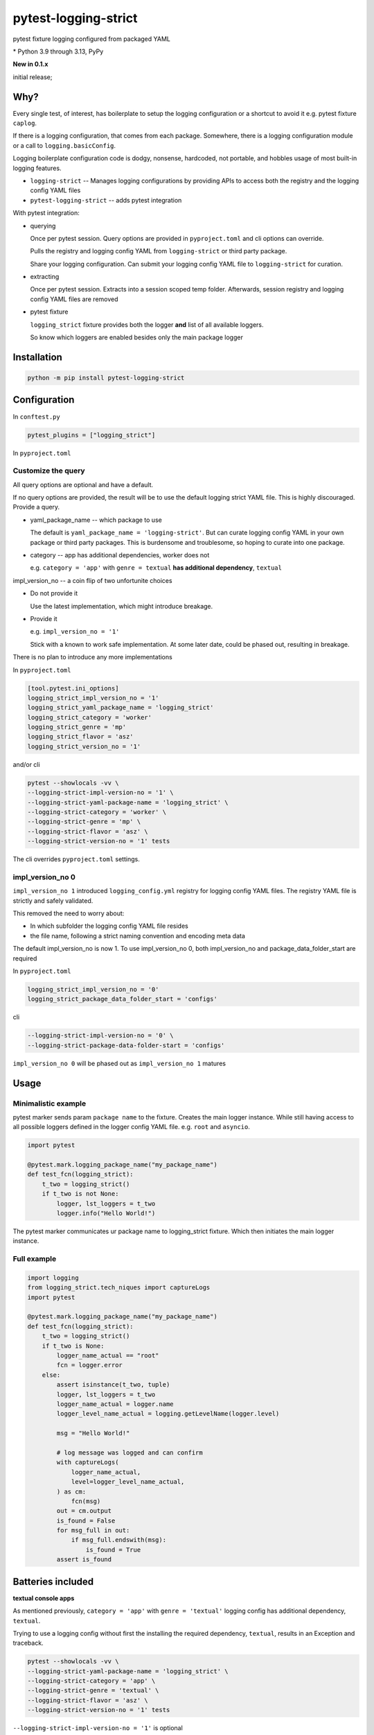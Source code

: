 pytest-logging-strict
======================

pytest fixture logging configured from packaged YAML

|  |kit| |license| |versions|
|  |test-status| |codecov| |quality-status|
|  |stars| |mastodon-msftcangoblowm|

.. PYVERSIONS

\* Python 3.9 through 3.13, PyPy

**New in 0.1.x**

initial release;

Why?
-----

Every single test, of interest, has boilerplate to setup the logging
configuration or a shortcut to avoid it e.g. pytest fixture ``caplog``.

If there is a logging configuration, that comes from each package.
Somewhere, there is a logging configuration module or a call to
``logging.basicConfig``.

Logging boilerplate configuration code is dodgy, nonsense, hardcoded,
not portable, and hobbles usage of most built-in logging features.

- ``logging-strict`` -- Manages logging configurations by
  providing APIs to access both the registry and the logging config YAML
  files

- ``pytest-logging-strict`` -- adds pytest integration

With pytest integration:

- querying

  Once per pytest session. Query options are provided in
  ``pyproject.toml`` and cli options can override.

  Pulls the registry and logging config YAML from ``logging-strict``
  or third party package.

  Share your logging configuration. Can submit your logging config YAML
  file to ``logging-strict`` for curation.

- extracting

  Once per pytest session. Extracts into a session scoped temp folder.
  Afterwards, session registry and logging config YAML files are removed

- pytest fixture

  ``logging_strict`` fixture provides both the logger **and** list of
  all available loggers.

  So know which loggers are enabled besides only the main package logger

Installation
-------------

.. code:: shell

   python -m pip install pytest-logging-strict


Configuration
--------------

In ``conftest.py``

.. code:: shell

   pytest_plugins = ["logging_strict"]

In ``pyproject.toml``

Customize the query
""""""""""""""""""""

All query options are optional and have a default.

If no query options are provided, the result will be to use the
default logging strict YAML file. This is highly discouraged. Provide a query.

- yaml_package_name -- which package to use

  The default is ``yaml_package_name = 'logging-strict'``. But can curate
  logging config YAML in your own package or third party packages.
  This is burdensome and troublesome, so hoping to curate into one package.

- category -- app has additional dependencies, worker does not

  e.g. ``category = 'app'`` with ``genre = textual``
  **has additional dependency**, ``textual``

impl_version_no -- a coin flip of two unfortunite choices

- Do not provide it

  Use the latest implementation, which might introduce breakage.

- Provide it

  e.g. ``impl_version_no = '1'``

  Stick with a known to work safe implementation. At some later date,
  could be phased out, resulting in breakage.

There is no plan to introduce any more implementations

In ``pyproject.toml``

.. code:: shell

    [tool.pytest.ini_options]
    logging_strict_impl_version_no = '1'
    logging_strict_yaml_package_name = 'logging_strict'
    logging_strict_category = 'worker'
    logging_strict_genre = 'mp'
    logging_strict_flavor = 'asz'
    logging_strict_version_no = '1'

and/or cli

.. code:: shell

   pytest --showlocals -vv \
   --logging-strict-impl-version-no = '1' \
   --logging-strict-yaml-package-name = 'logging_strict' \
   --logging-strict-category = 'worker' \
   --logging-strict-genre = 'mp' \
   --logging-strict-flavor = 'asz' \
   --logging-strict-version-no = '1' tests

The cli overrides ``pyproject.toml`` settings.

impl_version_no 0
""""""""""""""""""

``impl_version_no 1`` introduced ``logging_config.yml`` registry for logging
config YAML files. The registry YAML file is strictly and safely validated.

This removed the need to worry about:

- In which subfolder the logging config YAML file resides

- the file name, following a strict naming convention and
  encoding meta data

The default impl_version_no is now 1. To use impl_version_no 0, both
impl_version_no and package_data_folder_start are required

In ``pyproject.toml``

.. code:: text

   logging_strict_impl_version_no = '0'
   logging_strict_package_data_folder_start = 'configs'

cli

.. code:: text

   --logging-strict-impl-version-no = '0' \
   --logging-strict-package-data-folder-start = 'configs'

``impl_version_no 0`` will be phased out as ``impl_version_no 1`` matures

Usage
------

Minimalistic example
"""""""""""""""""""""

pytest marker sends param ``package name`` to the fixture.
Creates the main logger instance. While still having access to
all possible loggers defined in the logger config YAML file. e.g. ``root``
and ``asyncio``.

.. code:: text

   import pytest

   @pytest.mark.logging_package_name("my_package_name")
   def test_fcn(logging_strict):
       t_two = logging_strict()
       if t_two is not None:
           logger, lst_loggers = t_two
           logger.info("Hello World!")

The pytest marker communicates ur package name to logging_strict fixture.
Which then initiates the main logger instance.

Full example
"""""""""""""

.. code:: text

   import logging
   from logging_strict.tech_niques import captureLogs
   import pytest

   @pytest.mark.logging_package_name("my_package_name")
   def test_fcn(logging_strict):
       t_two = logging_strict()
       if t_two is None:
           logger_name_actual == "root"
           fcn = logger.error
       else:
           assert isinstance(t_two, tuple)
           logger, lst_loggers = t_two
           logger_name_actual = logger.name
           logger_level_name_actual = logging.getLevelName(logger.level)

           msg = "Hello World!"

           # log message was logged and can confirm
           with captureLogs(
               logger_name_actual,
               level=logger_level_name_actual,
           ) as cm:
               fcn(msg)
           out = cm.output
           is_found = False
           for msg_full in out:
               if msg_full.endswith(msg):
                   is_found = True
           assert is_found

Batteries included
-------------------

**textual console apps**

As mentioned previously, ``category = 'app'`` with ``genre = 'textual'``
logging config has additional dependency, ``textual``.

Trying to use a logging config without first the installing the required
dependency, ``textual``, results in an Exception and traceback.

.. code:: shell

   pytest --showlocals -vv \
   --logging-strict-yaml-package-name = 'logging_strict' \
   --logging-strict-category = 'app' \
   --logging-strict-genre = 'textual' \
   --logging-strict-flavor = 'asz' \
   --logging-strict-version-no = '1' tests

``--logging-strict-impl-version-no = '1'`` is optional

**multiprocess worker** -- use as default

``category = 'worker'`` is to query logging config that
**do not require any additional dependencies**.

.. code:: shell

   pytest --showlocals -vv \
   --logging-strict-yaml-package-name = 'logging_strict' \
   --logging-strict-category = 'worker' \
   --logging-strict-genre = 'mp' \
   --logging-strict-flavor = 'asz' \
   --logging-strict-version-no = '1' tests

Please submit your logging configuration for review and curation to
make available to everyone.

In the meantime or if not in the mood to share

.. code:: shell

   pytest --showlocals -vv \
   --logging-strict-yaml-package-name = 'zope.interface' \
   --logging-strict-category = 'worker' \
   --logging-strict-genre = 'mp' \
   --logging-strict-flavor = 'mine' \
   --logging-strict-version-no = '1' tests

The package data file would be stored as:

``data/mp_1_mine.worker.logging.config.yaml``

The flavor, e.g. ``mine``, should be alphanumeric no whitespace nor underscores.
e.g. ``justonebigblob``

Milestones
-----------

- Simplify querying

  Support for a registry of logging config YAML records.

  The registry is a package data file, ``logging_config.yml``

  HISTORY

  `logging-strict#4 <https://github.com/msftcangoblowm/logging-strict/issues/4>`_

  logging-strict-1.5.0 adds registry API

  support added in 0.2.0

- classifier

  pypi.org allows searching by classifiers. So will be easier for everyone
  to identify which packages offer logging config YAML files

License
--------

aGPLv3+ `[full text] <https://github.com/msftcangoblowm/logging-strict/blob/master/LICENSE.txt>`_

Collaborators
--------------

Note *there is no code of conduct*. Will **adapt to survive** any mean
tweets or dodgy behavior.

Can collaborate by:

ACTUALLY DO SOMETHING ... ANYTHING

- use ``pytest-logging-strict`` in your own packages' tests
- peer review and criticism. Make me cry, beg for leniency, and have
  no other recourse than to appeal to whats left of your humanity
- request features
- submit issues
- submit PRs
- follow on mastodon. Dropping messages to **say hello** or share
  offensive memes
- translate the docs into other languages
- leave a github star on repos you like
- write distribute and market articles to raise awareness

ASK FOR HELP

- ask for eyeballs to review your repo
- request for support

FOSS FUNDING

- apply force and coersion to ensure maintanence continues. Funding
  should be unencumbered. This are accepted: monero or litecoin

- fund travel to come out to speak at tech conferences (reside in West Japan)

- Hey Mr. Money McBags printer goes Brrrrr! Protest your tech stack by
  identifying package maintainers in need of funding.
  Ask which package maintainers are starving and planning retribution

ASK FOR ABUSE

- Throw shade, negativity, and FUD at everything and anything. Do it!
  Will publically shame you into put your money where your mouth is.

- pointless rambling and noise that leads no where. Will play spot the
  pattern and respond with unpleasent truths, or worse, offensive memes

- Threaten to be useful or hold higher standing. e.g. recruiters or NPOs/NGOs

- suggest a code of conduct. Ewwwww! That's just down right mean

- suggest a license written by a drunkard

.. |test-status| image:: https://github.com/msftcangoblowm/pytest-logging-strict/actions/workflows/testsuite.yml/badge.svg?branch=master&event=push
    :target: https://github.com/msftcangoblowm/pytest-logging-strict/actions/workflows/testsuite.yml
    :alt: Test suite status
.. |quality-status| image:: https://github.com/msftcangoblowm/pytest-logging-strict/actions/workflows/quality.yml/badge.svg?branch=master&event=push
    :target: https://github.com/msftcangoblowm/pytest-logging-strict/actions/workflows/quality.yml
    :alt: Quality check status
.. |kit| image:: https://img.shields.io/pypi/v/pytest-logging-strict
    :target: https://pypi.org/project/pytest-logging-strict/
    :alt: PyPI status
.. |versions| image:: https://img.shields.io/pypi/pyversions/pytest-logging-strict.svg?logo=python&logoColor=FBE072
    :target: https://pypi.org/project/pytest-logging-strict/
    :alt: Python versions supported
.. |license| image:: https://img.shields.io/github/license/msftcangoblowm/pytest-logging-strict
    :target: https://pypi.org/project/pytest-logging-strict/blob/master/LICENSE.txt
    :alt: License
.. |stars| image:: https://img.shields.io/github/stars/msftcangoblowm/pytest-logging-strict.svg?logo=github
    :target: https://github.com/msftcangoblowm/pytest-logging-strict/stargazers
    :alt: GitHub stars
.. |mastodon-msftcangoblowm| image:: https://img.shields.io/mastodon/follow/112019041247183249
    :target: https://mastodon.social/@msftcangoblowme
    :alt: msftcangoblowme on Mastodon
.. |codecov| image:: https://codecov.io/gh/msftcangoblowm/pytest-logging-strict/graph/badge.svg?token=3aE90WoGKg
    :target: https://codecov.io/gh/msftcangoblowm/pytest-logging-strict
    :alt: pytest-logging-strict coverage percentage

